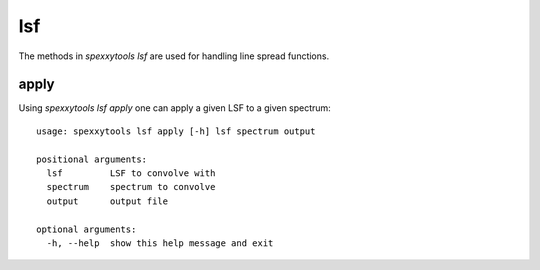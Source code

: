 lsf
===

The methods in `spexxytools lsf` are used for handling line spread functions.


apply
-----

Using `spexxytools lsf apply` one can apply a given LSF to a given spectrum::

    usage: spexxytools lsf apply [-h] lsf spectrum output

    positional arguments:
      lsf         LSF to convolve with
      spectrum    spectrum to convolve
      output      output file

    optional arguments:
      -h, --help  show this help message and exit
